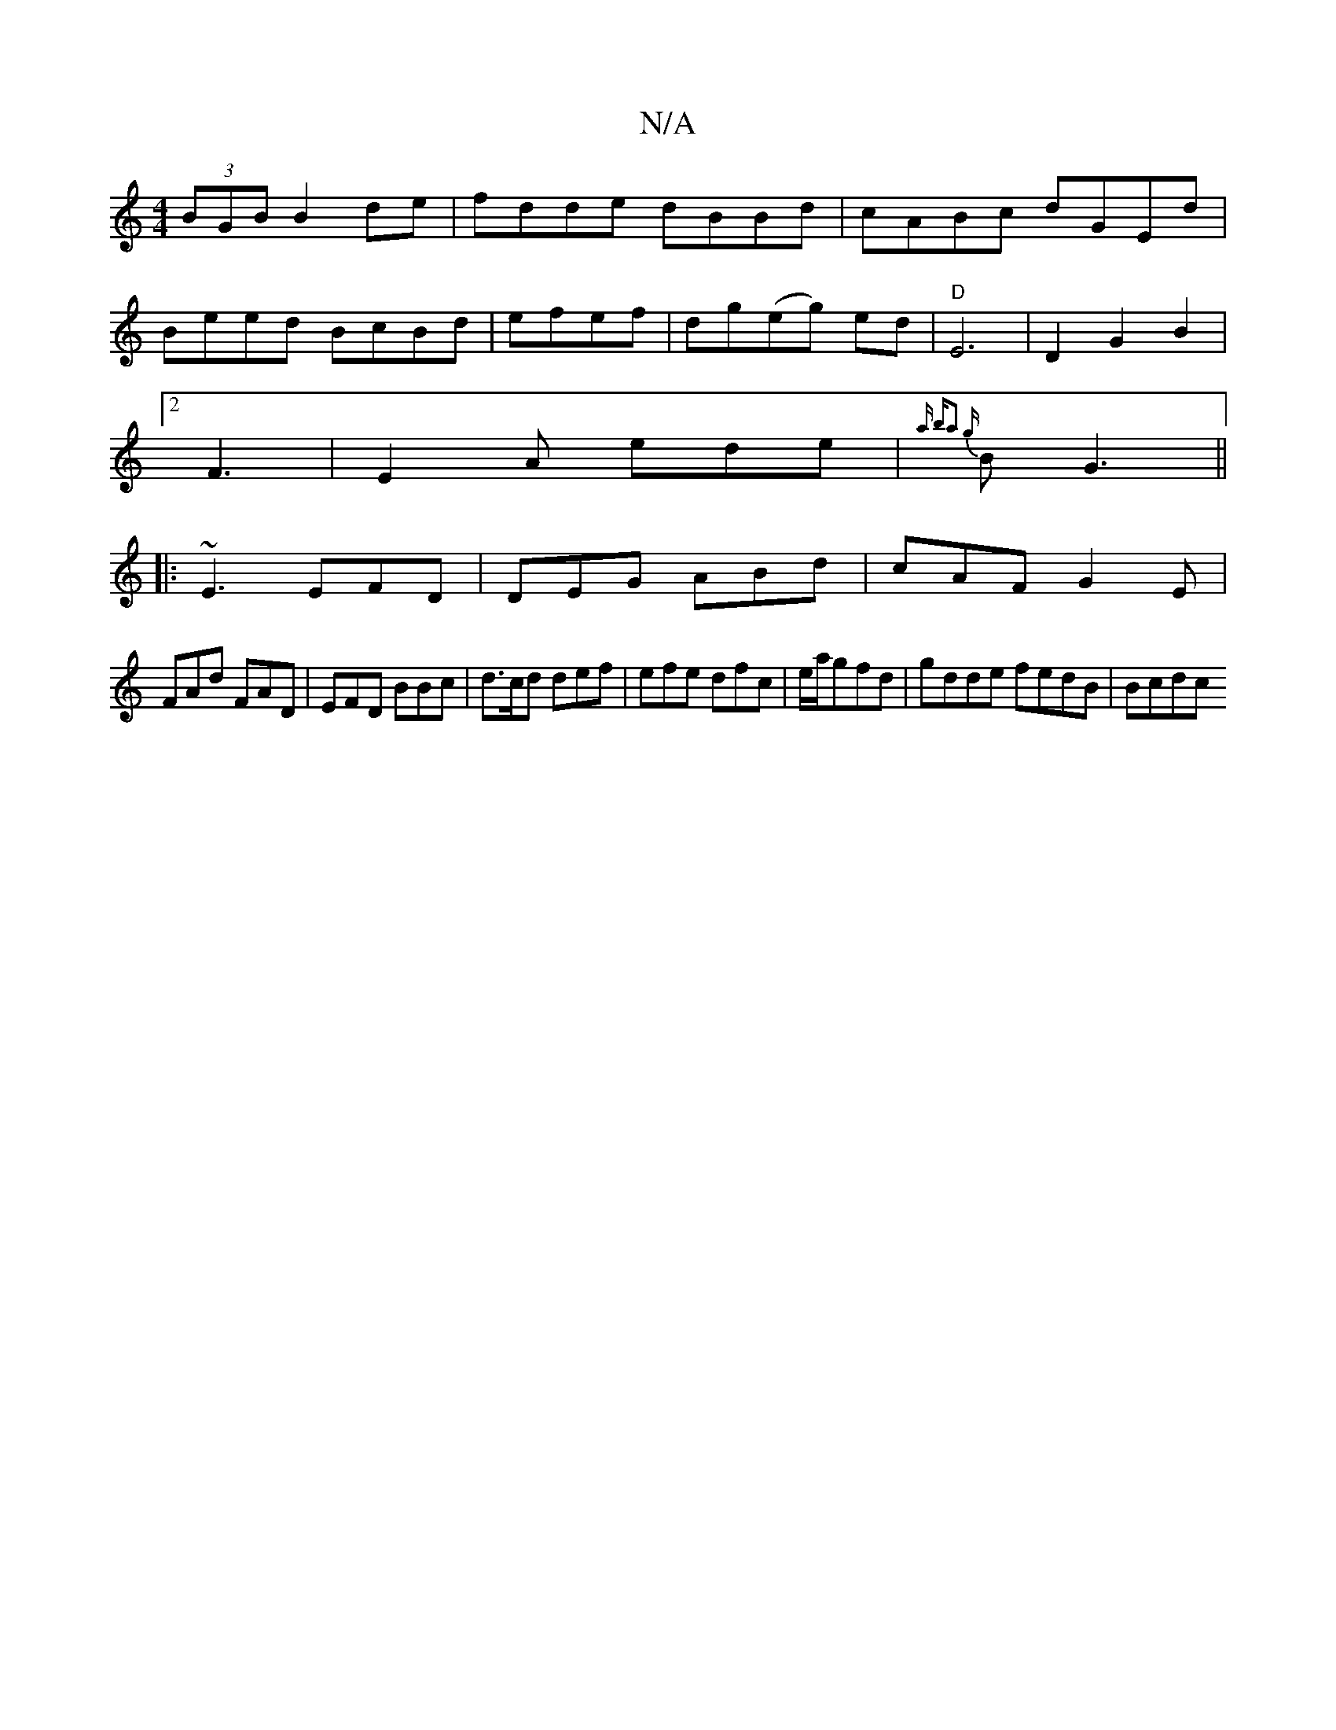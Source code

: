 X:1
T:N/A
M:4/4
R:N/A
K:Cmajor
 (3BGB B2de|fdde dBBd|cABc dGEd|
Beed BcBd|efef | dg(eg) -ed | "D" E6 | D2 G2B2 |
[2 F3-|E2A ede|{a ba2 {g}BG3 ||
|: ~E3 EFD|DEG ABd|cAF G2E|
FAd FAD|EFD BBc|d>cd def |-efe dfc|e/a/gfd|gdde fedB|Bcdc 